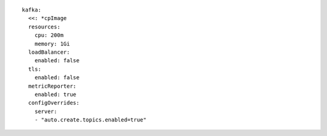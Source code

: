 ::

  kafka:
    <<: *cpImage
    resources:
      cpu: 200m
      memory: 1Gi
    loadBalancer:
      enabled: false
    tls:
      enabled: false
    metricReporter:
      enabled: true
    configOverrides:
      server:
      - "auto.create.topics.enabled=true"

